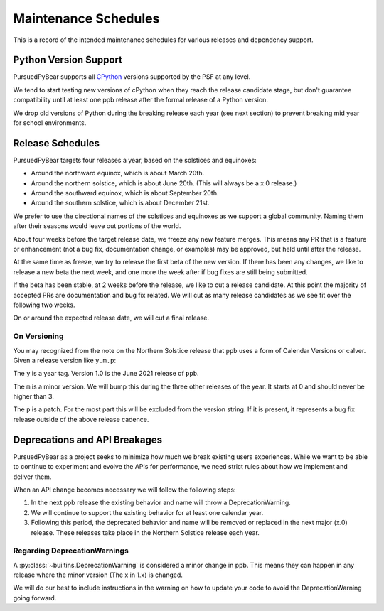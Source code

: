 Maintenance Schedules
===========================================================

This is a record of the intended maintenance schedules for various releases
and dependency support.

Python Version Support
-----------------------------------------------------------

PursuedPyBear supports all `CPython <https://www.python.org/downloads/>`_
versions supported by the PSF at any level.

We tend to start testing new versions of cPython when they reach the release
candidate stage, but don't guarantee compatibility until at least one ppb
release after the formal release of a Python version.

We drop old versions of Python during the breaking release each year (see next
section) to prevent breaking mid year for school environments.

Release Schedules
------------------------------------------------------------

PursuedPyBear targets four releases a year, based on the solstices and
equinoxes:

* Around the northward equinox, which is about March 20th.
* Around the northern solstice, which is about June 20th.
  (This will always be a x.0 release.)
* Around the southward equinox, which is about September 20th.
* Around the southern solstice, which is about December 21st.

We prefer to use the directional names of the solstices and equinoxes as we
support a global community. Naming them after their seasons would leave out
portions of the world.

About four weeks before the target release date, we freeze any new feature
merges. This means any PR that is a feature or enhancement (not a bug fix,
documentation change, or examples) may be approved, but held until after the
release.

At the same time as freeze, we try to release the first beta of the new
version. If there has been any changes, we like to release a new beta the
next week, and one more the week after if bug fixes are still being
submitted.

If the beta has been stable, at 2 weeks before the release, we like to cut
a release candidate. At this point the majority of accepted PRs are
documentation and bug fix related. We will cut as many release candidates as
we see fit over the following two weeks.

On or around the expected release date, we will cut a final release.

On Versioning
+++++++++++++++++++++++++++++++++++++++++++++++++++++++++++

You may recognized from the note on the Northern Solstice release that ``ppb``
uses a form of Calendar Versions or calver. Given a release version like
``y.m.p``:

The ``y`` is a year tag. Version 1.0 is the June 2021 release of ``ppb``.

The ``m`` is a minor version. We will bump this during the three other releases
of the year. It starts at 0 and should never be higher than 3.

The ``p`` is a patch. For the most part this will be excluded from the
version string. If it is present, it represents a bug fix release outside of the
above release cadence.

Deprecations and API Breakages
-----------------------------------------------------------

PursuedPyBear as a project seeks to minimize how much we break existing users
experiences. While we want to be able to continue to experiment and evolve the
APIs for performance, we need strict rules about how we implement and deliver
them.

When an API change becomes necessary we will follow the following steps:

1. In the next ppb release the existing behavior and name will throw a
   DeprecationWarning.
2. We will continue to support the existing behavior for at least one calendar
   year.
3. Following this period, the deprecated behavior and name will be removed or
   replaced in the next major (x.0) release. These releases take place in the
   Northern Solstice release each year.

Regarding DeprecationWarnings
+++++++++++++++++++++++++++++++++++++++++++++++++++++++++++

A :py:class:`~builtins.DeprecationWarning` is considered a minor change in ppb.
This means they can happen in any release where the minor version (The x in 1.x)
is changed.

We will do our best to include instructions in the warning on how to update your
code to avoid the DeprecationWarning going forward.
